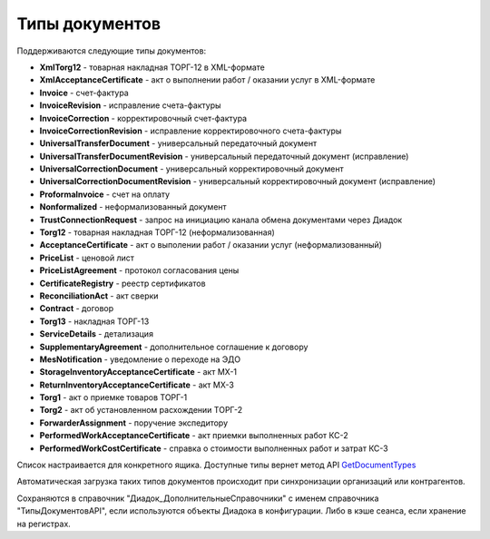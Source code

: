 
Типы документов
===============

Поддерживаются следующие типы документов:

* **XmlTorg12** - товарная накладная ТОРГ-12 в XML-формате
* **XmlAcceptanceCertificate** - акт о выполнении работ / оказании услуг в XML-формате
* **Invoice** - счет-фактура
* **InvoiceRevision** - исправление счета-фактуры
* **InvoiceCorrection** - корректировочный счет-фактура
* **InvoiceCorrectionRevision** - исправление корректировочного счета-фактуры
* **UniversalTransferDocument** - универсальный передаточный документ
* **UniversalTransferDocumentRevision** - универсальный передаточный документ (исправление)
* **UniversalCorrectionDocument** - универсальный корректировочный документ
* **UniversalCorrectionDocumentRevision** - универсальный корректировочный документ (исправление)
* **ProformaInvoice** - счет на оплату
* **Nonformalized** - неформализованный документ
* **TrustConnectionRequest** - запрос на инициацию канала обмена документами через Диадок
* **Torg12** - товарная накладная ТОРГ-12 (неформализованная)
* **AcceptanceCertificate** - акт о выполении работ / оказании услуг (неформализованный)
* **PriceList** - ценовой лист
* **PriceListAgreement** - протокол согласования цены
* **CertificateRegistry** - реестр сертификатов
* **ReconciliationAct** - акт сверки
* **Contract** - договор
* **Torg13** - накладная ТОРГ-13
* **ServiceDetails** - детализация
* **SupplementaryAgreement** - дополнительное соглашение к договору
* **MesNotification** - уведомление о переходе на ЭДО
* **StorageInventoryAcceptanceCertificate** - акт МХ-1
* **ReturnInventoryAcceptanceCertificate** - акт МХ-3
* **Torg1** - акт о приемке товаров ТОРГ-1
* **Torg2** - акт об установленном расхождении ТОРГ-2
* **ForwarderAssignment** - поручение экспедитору
* **PerformedWorkAcceptanceCertificate** - акт приемки выполненных работ КС-2
* **PerformedWorkCostCertificate** - справка о стоимости выполненных работ и затрат КС-3

Список настраивается для конкретного ящика. Доступные типы вернет метод API `GetDocumentTypes <http://api-docs.diadoc.ru/ru/latest/http/GetDocumentTypes.html>`_

Автоматическая загрузка таких типов документов происходит при синхронизации организаций или контрагентов.

Сохраняются в справочник "Диадок_ДополнительныеСправочники" с именем справочника "ТипыДокументовAPI", если используются объекты Диадока в конфигурации.
Либо в кэше сеанса, если хранение на регистрах.
